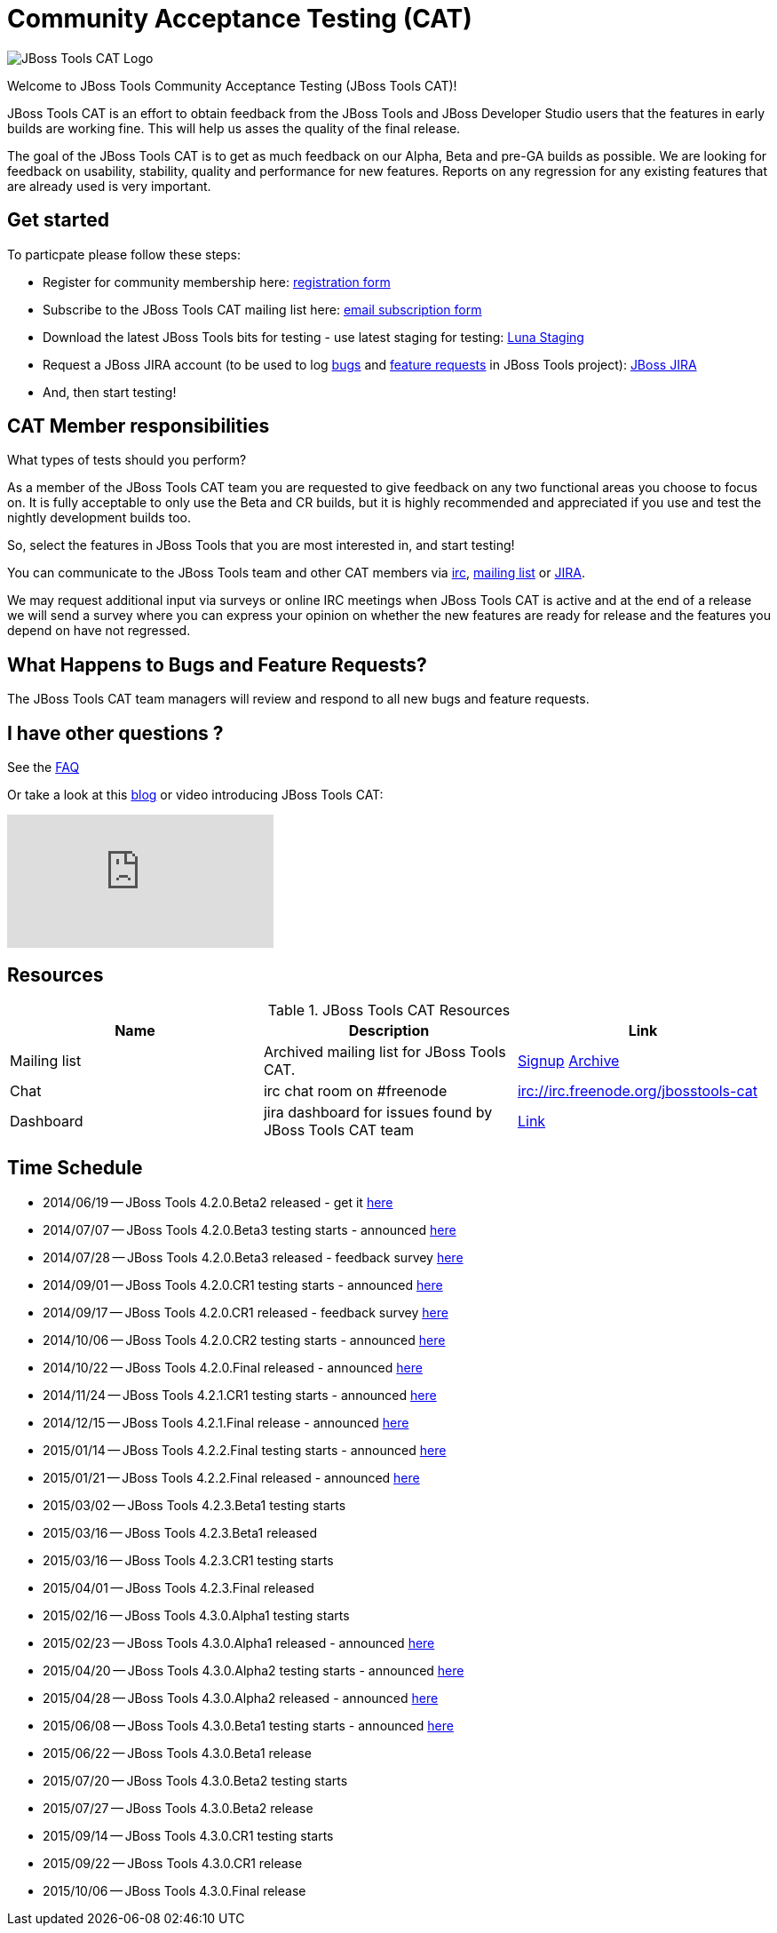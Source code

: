 = Community Acceptance Testing (CAT)
:page-layout: project
:page-status: red

image::/images/jbosstools-cat-logo.png[JBoss Tools CAT Logo]

Welcome to JBoss Tools Community Acceptance Testing (JBoss Tools CAT)!

JBoss Tools CAT is an effort to obtain feedback from the JBoss
Tools and JBoss Developer Studio users that the features in early
builds are working fine. This will help us asses the quality of the
final release.

The goal of the JBoss Tools CAT is to get as much feedback on our Alpha, Beta and pre-GA
builds as possible.  We are looking for feedback on usability,
stability, quality and performance for new features. Reports on any
regression for any existing features that are already used is very
important.

== Get started

To particpate please follow these steps:

* Register for community membership here: http://bit.ly/jbosstoolscatsignup[registration form]
* Subscribe to the JBoss Tools CAT mailing list here: https://lists.jboss.org/mailman/listinfo/jbosstools-cat[email subscription form]
* Download the latest JBoss Tools bits for testing - use latest staging for testing: link:http://download.jboss.org/jbosstools/updates/staging/luna[Luna Staging]
* Request a JBoss JIRA account (to be used to log https://issues.jboss.org/secure/CreateIssueDetails!init.jspa?pid=10020&issuetype=1[bugs] and https://issues.jboss.org/secure/CreateIssueDetails!init.jspa?pid=10020&issuetype=2[feature requests] in JBoss Tools project): https://issues.jboss.org[JBoss JIRA]
* And, then start testing!

== CAT Member responsibilities

What types of tests should you perform?

As a member of the JBoss Tools CAT team you are requested to give feedback
on any two functional areas you choose to focus on. It is fully
acceptable to only use the Beta and CR builds, but it is highly
recommended and appreciated if you use and test the nightly
development builds too.

So, select the features in JBoss Tools that you are most interested in, and start testing!

You can communicate to the JBoss Tools team and other CAT members via
irc://irc.freenode.org/jbosstools-cat[irc],
http://lists.jboss.org/pipermail/jbosstools-cat/[mailing list] or
https://issues.jboss.org/secure/Dashboard.jspa?selectPageId=12316999[JIRA].

We may request additional input via surveys or online IRC meetings when JBoss Tools CAT
is active and at the end of a release we will send a survey where you can express your opinion
on whether the new features are ready for release and the features you depend on have not regressed.

== What Happens to Bugs and Feature Requests?

The JBoss Tools CAT team managers will review and respond to all new bugs and feature requests.

== I have other questions ?

See the link:./faq.html[FAQ]

Or take a look at this http://blog.arungupta.me/2014/06/jboss-tools-community-acceptance-testing-jboss-tools-cat/[blog] or video introducing JBoss Tools CAT:

video::99072427[vimeo]

== Resources

.JBoss Tools CAT Resources
|===
|Name | Description | Link

|Mailing list
| Archived mailing list for JBoss Tools CAT.
| https://lists.jboss.org/mailman/listinfo/jbosstools-cat[Signup] http://lists.jboss.org/pipermail/jbosstools-cat/[Archive]

| Chat
| irc chat room on #freenode
| irc://irc.freenode.org/jbosstools-cat

| Dashboard
| jira dashboard for issues found by JBoss Tools CAT team
| https://issues.jboss.org/secure/Dashboard.jspa?selectPageId=12316999[Link]
|===

== Time Schedule

* 2014/06/19 -- JBoss Tools 4.2.0.Beta2 released - get it http://tools.jboss.org/downloads/jbosstools/luna/4.2.0.Beta2.html[here]
* 2014/07/07 -- JBoss Tools 4.2.0.Beta3 testing starts - announced http://lists.jboss.org/pipermail/jbosstools-cat/2014-July/000004.html[here]
* 2014/07/28 -- JBoss Tools 4.2.0.Beta3 released - feedback survey http://lists.jboss.org/pipermail/jbosstools-cat/2014-July/000008.html[here]
* 2014/09/01 -- JBoss Tools 4.2.0.CR1 testing starts - announced http://lists.jboss.org/pipermail/jbosstools-cat/2014-September/000010.html[here]
* 2014/09/17 -- JBoss Tools 4.2.0.CR1 released - feedback survey http://lists.jboss.org/pipermail/jbosstools-cat/2014-September/000011.html[here]
* 2014/10/06 -- JBoss Tools 4.2.0.CR2 testing starts - announced http://lists.jboss.org/pipermail/jbosstools-cat/2014-October/000013.html[here]
* 2014/10/22 -- JBoss Tools 4.2.0.Final released - announced http://lists.jboss.org/pipermail/jbosstools-cat/2014-October/000015.html[here]

* 2014/11/24 -- JBoss Tools 4.2.1.CR1 testing starts - announced http://lists.jboss.org/pipermail/jbosstools-cat/2014-November/000016.html[here]
* 2014/12/15 -- JBoss Tools 4.2.1.Final release - announced http://lists.jboss.org/pipermail/jbosstools-cat/2014-December/000017.html[here]

* 2015/01/14 -- JBoss Tools 4.2.2.Final testing starts - announced http://lists.jboss.org/pipermail/jbosstools-cat/2015-January/000018.html[here]
* 2015/01/21 -- JBoss Tools 4.2.2.Final released - announced http://lists.jboss.org/pipermail/jbosstools-cat/2015-January/000019.html[here]

* 2015/03/02 -- JBoss Tools 4.2.3.Beta1 testing starts
* 2015/03/16 -- JBoss Tools 4.2.3.Beta1 released
* 2015/03/16 -- JBoss Tools 4.2.3.CR1 testing starts
* 2015/04/01 -- JBoss Tools 4.2.3.Final released

* 2015/02/16 -- JBoss Tools 4.3.0.Alpha1 testing starts
* 2015/02/23 -- JBoss Tools 4.3.0.Alpha1 released - announced http://lists.jboss.org/pipermail/jbosstools-cat/2015-February/000020.html[here]
* 2015/04/20 -- JBoss Tools 4.3.0.Alpha2 testing starts - announced http://lists.jboss.org/pipermail/jbosstools-cat/2015-April/000026.html[here]
* 2015/04/28 -- JBoss Tools 4.3.0.Alpha2 released - announced http://lists.jboss.org/pipermail/jbosstools-cat/2015-April/000028.html[here]
* 2015/06/08 -- JBoss Tools 4.3.0.Beta1 testing starts - announced http://lists.jboss.org/pipermail/jbosstools-cat/2015-June/000040.html[here]
* 2015/06/22 -- JBoss Tools 4.3.0.Beta1 release
* 2015/07/20 -- JBoss Tools 4.3.0.Beta2 testing starts
* 2015/07/27 -- JBoss Tools 4.3.0.Beta2 release
* 2015/09/14 -- JBoss Tools 4.3.0.CR1 testing starts
* 2015/09/22 -- JBoss Tools 4.3.0.CR1 release
* 2015/10/06 -- JBoss Tools 4.3.0.Final release
